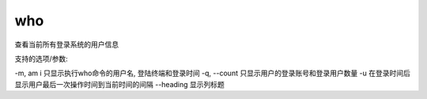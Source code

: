 ==================
who
==================


.. post:: 2023-02-20 22:06:49
  :tags: linux, linux指令
  :category: 操作系统
  :author: YanQue
  :location: CD
  :language: zh-cn


查看当前所有登录系统的用户信息

支持的选项/参数:

-m, am i      只显示执行who命令的用户名, 登陆终端和登录时间
-q, --count   只显示用户的登录账号和登录用户数量
-u            在登录时间后显示用户最后一次操作时间到当前时间的间隔
--heading     显示列标题



